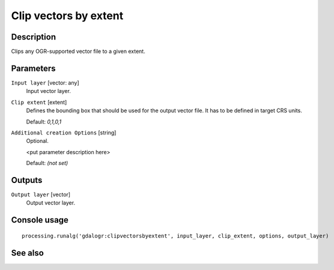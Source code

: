 Clip vectors by extent
======================

Description
-----------

Clips any OGR-supported vector file to a given extent.

Parameters
----------

``Input layer`` [vector: any]
  Input vector layer.

``Clip extent`` [extent]
  Defines the bounding box that should be used for the output vector file.
  It has to be defined in target CRS units.

  Default: *0,1,0,1*

``Additional creation Options`` [string]
  Optional.

  <put parameter description here>

  Default: *(not set)*

Outputs
-------

``Output layer`` [vector]
  Output vector layer.

Console usage
-------------

::

  processing.runalg('gdalogr:clipvectorsbyextent', input_layer, clip_extent, options, output_layer)

See also
--------

